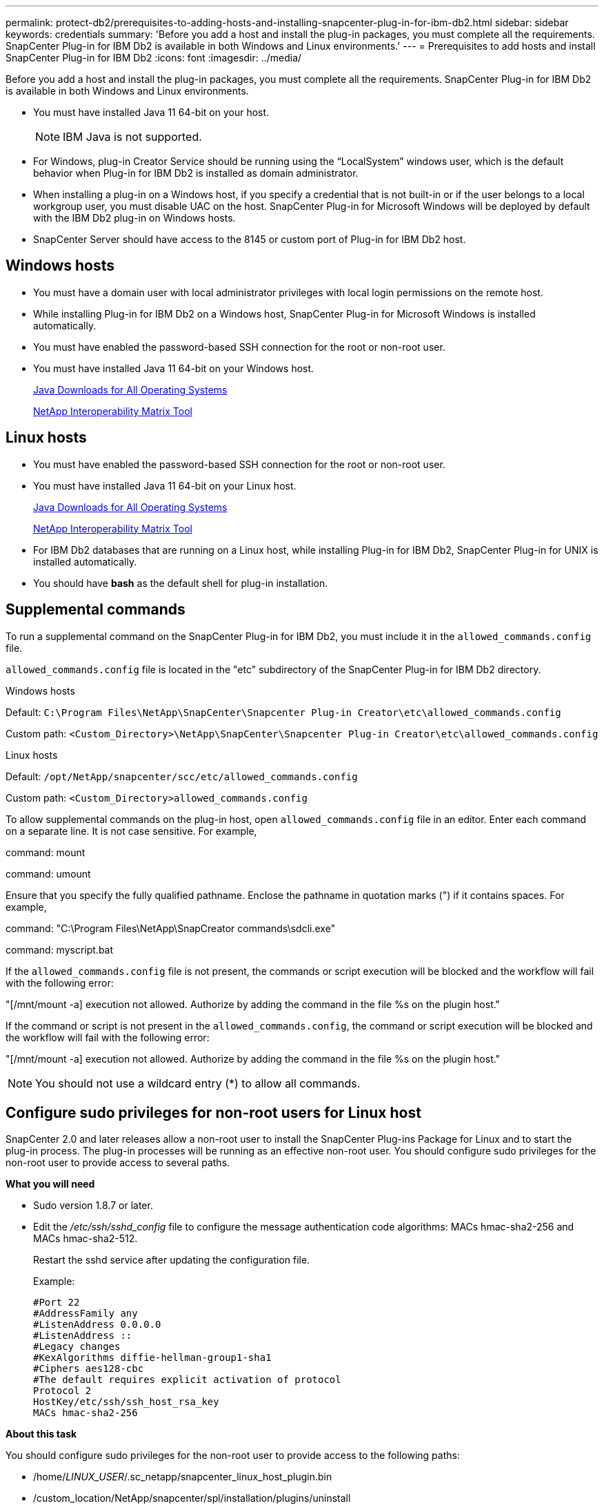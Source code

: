 ---
permalink: protect-db2/prerequisites-to-adding-hosts-and-installing-snapcenter-plug-in-for-ibm-db2.html
sidebar: sidebar
keywords: credentials
summary: 'Before you add a host and install the plug-in packages, you must complete all the requirements. SnapCenter Plug-in for IBM Db2 is available in both Windows and Linux environments.'
---
= Prerequisites to add hosts and install SnapCenter Plug-in for IBM Db2
:icons: font
:imagesdir: ../media/

[.lead]
Before you add a host and install the plug-in packages, you must complete all the requirements. SnapCenter Plug-in for IBM Db2 is available in both Windows and Linux environments.

* You must have installed Java 11 64-bit on your host.
+
NOTE: IBM Java is not supported. 
* For Windows, plug-in Creator Service should be running using the "`LocalSystem`" windows user, which is the default behavior when Plug-in for IBM Db2 is installed as domain administrator.
* When installing a plug-in on a Windows host, if you specify a credential that is not built-in or if the user belongs to a local workgroup user, you must disable UAC on the host. SnapCenter Plug-in for Microsoft Windows will be deployed by default with the IBM Db2 plug-in on Windows hosts.
* SnapCenter Server should have access to the 8145 or custom port of Plug-in for IBM Db2 host.

== Windows hosts

* You must have a domain user with local administrator privileges with local login permissions on the remote host.
* While installing Plug-in for IBM Db2 on a Windows host, SnapCenter Plug-in for Microsoft Windows is installed automatically.
* You must have enabled the password-based SSH connection for the root or non-root user.
* You must have installed Java 11 64-bit on your Windows host.
+
http://www.java.com/en/download/manual.jsp[Java Downloads for All Operating Systems]
+
https://imt.netapp.com/matrix/imt.jsp?components=117015;&solution=1259&isHWU&src=IMT[NetApp Interoperability Matrix Tool]

== Linux hosts

* You must have enabled the password-based SSH connection for the root or non-root user.
* You must have installed Java 11 64-bit on your Linux host.
+
http://www.java.com/en/download/manual.jsp[Java Downloads for All Operating Systems]
+
https://imt.netapp.com/matrix/imt.jsp?components=117015;&solution=1259&isHWU&src=IMT[NetApp Interoperability Matrix Tool]

* For IBM Db2 databases that are running on a Linux host, while installing Plug-in for IBM Db2, SnapCenter Plug-in for UNIX is installed automatically.
* You should have *bash* as the default shell for plug-in installation.

== Supplemental commands

To run a supplemental command on the SnapCenter Plug-in for IBM Db2, you must include it in the `allowed_commands.config` file.

`allowed_commands.config` file is located in the "etc" subdirectory of the SnapCenter Plug-in for IBM Db2 directory.

.Windows hosts

Default: `C:\Program Files\NetApp\SnapCenter\Snapcenter Plug-in Creator\etc\allowed_commands.config`

Custom path: `<Custom_Directory>\NetApp\SnapCenter\Snapcenter Plug-in Creator\etc\allowed_commands.config`

.Linux hosts

Default: `/opt/NetApp/snapcenter/scc/etc/allowed_commands.config`

Custom path: `<Custom_Directory>allowed_commands.config`

To allow supplemental commands on the plug-in host, open `allowed_commands.config` file in an editor. Enter each command on a separate line. It is not case sensitive.
For example,

command: mount

command: umount

Ensure that you specify the fully qualified pathname. Enclose the pathname in quotation marks (") if it contains spaces. 
For example,

command: "C:\Program Files\NetApp\SnapCreator commands\sdcli.exe"

command: myscript.bat
 
If the `allowed_commands.config` file is not present, the commands or script execution will be blocked and the workflow will fail with the following error:

"[/mnt/mount -a] execution not allowed. Authorize by adding the command in the file %s on the plugin host."
 
If the command or script is not present in the `allowed_commands.config`, the command or script execution will be blocked and the workflow will fail with the following error:

"[/mnt/mount -a] execution not allowed. Authorize by adding the command in the file %s on the plugin host."
 
NOTE: You should not use a wildcard entry (*) to allow all commands.

== Configure sudo privileges for non-root users for Linux host

SnapCenter 2.0 and later releases allow a non-root user to install the SnapCenter Plug-ins Package for Linux and to start the plug-in process. The plug-in processes will be running as an effective non-root user. You should configure sudo privileges for the non-root user to provide access to several paths.

*What you will need*

* Sudo version 1.8.7 or later.
* Edit the _/etc/ssh/sshd_config_ file to configure the message authentication code algorithms: MACs hmac-sha2-256 and MACs hmac-sha2-512.
+
Restart the sshd service after updating the configuration file.
+
Example:
+
----
#Port 22
#AddressFamily any
#ListenAddress 0.0.0.0
#ListenAddress ::
#Legacy changes
#KexAlgorithms diffie-hellman-group1-sha1
#Ciphers aes128-cbc
#The default requires explicit activation of protocol
Protocol 2
HostKey/etc/ssh/ssh_host_rsa_key
MACs hmac-sha2-256
----

*About this task*

You should configure sudo privileges for the non-root user to provide access to the following paths:

* /home/_LINUX_USER_/.sc_netapp/snapcenter_linux_host_plugin.bin
* /custom_location/NetApp/snapcenter/spl/installation/plugins/uninstall
* /custom_location/NetApp/snapcenter/spl/bin/spl

*Steps*

. Log in to the Linux host on which you want to install the SnapCenter Plug-ins Package for Linux.
. Add the following lines to the /etc/sudoers file by using the visudo Linux utility.
+
[subs=+quotes]
----
Cmnd_Alias HPPLCMD = sha224:checksum_value== /home/_LINUX_USER_/.sc_netapp/snapcenter_linux_host_plugin.bin, /opt/NetApp/snapcenter/spl/installation/plugins/uninstall, /opt/NetApp/snapcenter/spl/bin/spl, /opt/NetApp/snapcenter/scc/bin/scc
Cmnd_Alias PRECHECKCMD = sha224:checksum_value== /home/_LINUX_USER_/.sc_netapp/Linux_Prechecks.sh
Cmnd_Alias CONFIGCHECKCMD = sha224:checksum_value== /opt/NetApp/snapcenter/spl/plugins/scu/scucore/configurationcheck/Config_Check.sh
Cmnd_Alias SCCMD = sha224:checksum_value== /opt/NetApp/snapcenter/spl/bin/sc_command_executor
Cmnd_Alias SCCCMDEXECUTOR =checksum_value== /opt/NetApp/snapcenter/scc/bin/sccCommandExecutor
_LINUX_USER_ ALL=(ALL) NOPASSWD:SETENV: HPPLCMD, PRECHECKCMD, CONFIGCHECKCMD, SCCCMDEXECUTOR, SCCMD
Defaults: _LINUX_USER_ !visiblepw
Defaults: _LINUX_USER_ !requiretty
----
+
NOTE: If you are having a RAC setup, along with the other allowed commands, you should add the following to the /etc/sudoers file: '/<crs_home>/bin/olsnodes'

You can obtain the value of _crs_home_ from the _/etc/oracle/olr.loc_ file. 

_LINUX_USER_ is the name of the non-root user that you created.

You can obtain the _checksum_value_ from the *oracle_checksum.txt* file, which is located at:

* _C:\ProgramData\NetApp\SnapCenter\Package Repository\oracle_checksum.txt_ if SnapCenter Server is installed on Windows host.
* _/opt/NetApp/snapcenter/SnapManagerWeb/Repository/oracle_checksum.txt_ if SnapCenter Server in installed on Linux host.

IMPORTANT: The example should be used only as a reference for creating your own data.

